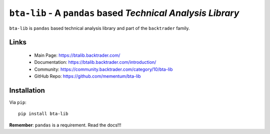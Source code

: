 ``bta-lib`` - A ``pandas`` based *Technical Analysis Library*
=============================================================

.. image:: https://img.shields.io/pypi/v/bta-lib.svg
   :alt: PyPi Version
   :scale: 100%
   :target: https://pypi.python.org/pypi/bta-lib/

.. image:: https://img.shields.io/github/release/mementum/bta-lib.svg
   :alt: Release
   :scale: 100%
   :target: https://github.com/mementum/bta-lib/releases/

``bta-lib`` is ``pandas`` based technical analysis library and part of the
``backtrader`` family.

Links
-----

  - Main Page: https://btalib.backtrader.com/
  - Documentation: https://btalib.backtrader.com/introduction/
  - Community: https://community.backtrader.com/category/10/bta-lib
  - GitHub Repo: https://github.com/mementum/bta-lib

Installation
------------

Via ``pip``::

  pip install bta-lib

**Remember**: ``pandas`` is a requirement. Read the docs!!!


